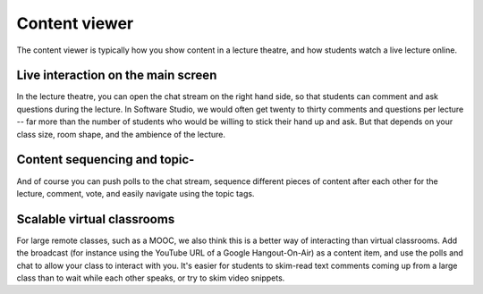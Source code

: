 .. _viewer-index:

Content viewer
==============

The content viewer is typically how you show content in a lecture theatre, and how students watch a live lecture online.

.. image:: http://farm4.staticflickr.com/3726/11680379025_d00b86a826_c.jpg
   :target: http://www.flickr.com/photos/13074671@N00/11680379025


Live interaction on the main screen
-----------------------------------

In the lecture theatre, you can open the chat stream on the right hand side, so that students can comment and ask questions during the lecture. In Software Studio, we would often get twenty to thirty comments and questions per lecture -- far more than the number of students who would be willing to stick their hand up and ask.  But that depends on your class size, room shape, and the ambience of the lecture.  

Content sequencing and topic-	
----------------------------

And of course you can push polls to the chat stream, sequence different pieces of content after each other for the lecture, comment, vote, and easily navigate using the topic tags.

Scalable virtual classrooms
---------------------------

For large remote classes, such as a MOOC, we also think this is a better way of interacting than virtual classrooms.  Add the broadcast (for instance using the YouTube URL of a Google Hangout-On-Air) as a content item, and use the polls and chat to allow your class to interact with you.  It's easier for students to skim-read text comments coming up from a large class than to wait while each other speaks, or try to skim video snippets.